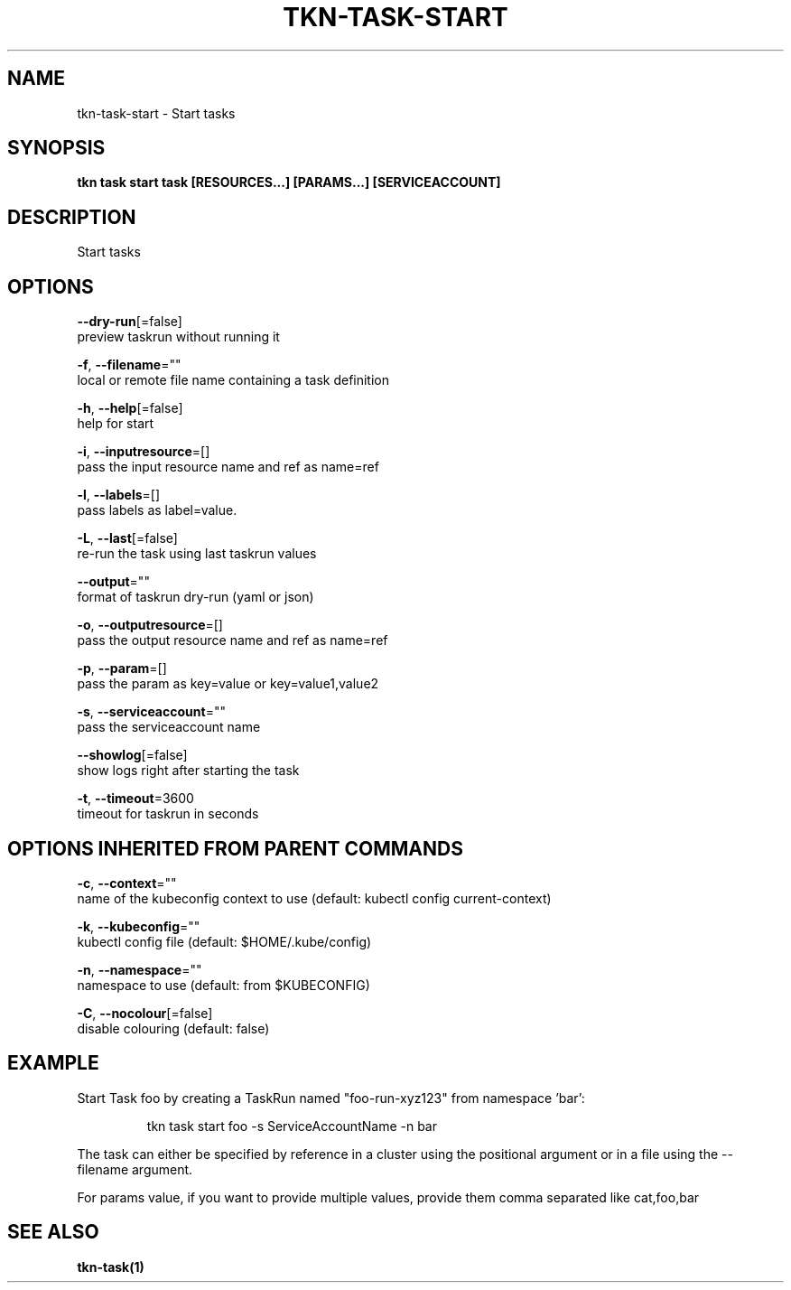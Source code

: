 .TH "TKN\-TASK\-START" "1" "" "Auto generated by spf13/cobra" "" 
.nh
.ad l


.SH NAME
.PP
tkn\-task\-start \- Start tasks


.SH SYNOPSIS
.PP
\fBtkn task start task [RESOURCES...] [PARAMS...] [SERVICEACCOUNT]\fP


.SH DESCRIPTION
.PP
Start tasks


.SH OPTIONS
.PP
\fB\-\-dry\-run\fP[=false]
    preview taskrun without running it

.PP
\fB\-f\fP, \fB\-\-filename\fP=""
    local or remote file name containing a task definition

.PP
\fB\-h\fP, \fB\-\-help\fP[=false]
    help for start

.PP
\fB\-i\fP, \fB\-\-inputresource\fP=[]
    pass the input resource name and ref as name=ref

.PP
\fB\-l\fP, \fB\-\-labels\fP=[]
    pass labels as label=value.

.PP
\fB\-L\fP, \fB\-\-last\fP[=false]
    re\-run the task using last taskrun values

.PP
\fB\-\-output\fP=""
    format of taskrun dry\-run (yaml or json)

.PP
\fB\-o\fP, \fB\-\-outputresource\fP=[]
    pass the output resource name and ref as name=ref

.PP
\fB\-p\fP, \fB\-\-param\fP=[]
    pass the param as key=value or key=value1,value2

.PP
\fB\-s\fP, \fB\-\-serviceaccount\fP=""
    pass the serviceaccount name

.PP
\fB\-\-showlog\fP[=false]
    show logs right after starting the task

.PP
\fB\-t\fP, \fB\-\-timeout\fP=3600
    timeout for taskrun in seconds


.SH OPTIONS INHERITED FROM PARENT COMMANDS
.PP
\fB\-c\fP, \fB\-\-context\fP=""
    name of the kubeconfig context to use (default: kubectl config current\-context)

.PP
\fB\-k\fP, \fB\-\-kubeconfig\fP=""
    kubectl config file (default: $HOME/.kube/config)

.PP
\fB\-n\fP, \fB\-\-namespace\fP=""
    namespace to use (default: from $KUBECONFIG)

.PP
\fB\-C\fP, \fB\-\-nocolour\fP[=false]
    disable colouring (default: false)


.SH EXAMPLE
.PP
Start Task foo by creating a TaskRun named "foo\-run\-xyz123" from namespace 'bar':

.PP
.RS

.nf
tkn task start foo \-s ServiceAccountName \-n bar

.fi
.RE

.PP
The task can either be specified by reference in a cluster using the positional argument
or in a file using the \-\-filename argument.

.PP
For params value, if you want to provide multiple values, provide them comma separated
like cat,foo,bar


.SH SEE ALSO
.PP
\fBtkn\-task(1)\fP
